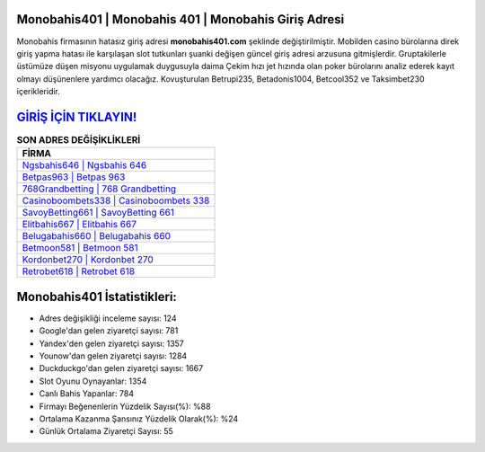 ﻿Monobahis401 | Monobahis 401 | Monobahis Giriş Adresi
===================================

.. image:: images/monobahis-giris.jpg
   :width: 600
   
Monobahis firmasının hatasız giriş adresi **monobahis401.com** şeklinde değiştirilmiştir. Mobilden casino bürolarına direk giriş yapma hatası ile karşılaşan slot tutkunları şuanki değişen güncel giriş adresi arzusuna gitmişlerdir. Gruptakilerle üstümüze düşen misyonu uygulamak duygusuyla daima Çekim hızı jet hızında olan poker bürolarını analiz ederek kayıt olmayı düşünenlere yardımcı olacağız. Kovuşturulan Betrupi235, Betadonis1004, Betcool352 ve Taksimbet230 içerikleridir.

`GİRİŞ İÇİN TIKLAYIN! <https://uclck.me/gonow>`_
==============

.. list-table:: **SON ADRES DEĞİŞİKLİKLERİ**
   :widths: 100
   :header-rows: 1

   * - FİRMA
   * - `Ngsbahis646 | Ngsbahis 646 <ngsbahis646-ngsbahis-646-ngsbahis-giris-adresi.html>`_
   * - `Betpas963 | Betpas 963 <betpas963-betpas-963-betpas-giris-adresi.html>`_
   * - `768Grandbetting | 768 Grandbetting <768grandbetting-768-grandbetting-grandbetting-giris-adresi.html>`_	 
   * - `Casinoboombets338 | Casinoboombets 338 <casinoboombets338-casinoboombets-338-casinoboombets-giris-adresi.html>`_	 
   * - `SavoyBetting661 | SavoyBetting 661 <savoybetting661-savoybetting-661-savoybetting-giris-adresi.html>`_ 
   * - `Elitbahis667 | Elitbahis 667 <elitbahis667-elitbahis-667-elitbahis-giris-adresi.html>`_
   * - `Belugabahis660 | Belugabahis 660 <belugabahis660-belugabahis-660-belugabahis-giris-adresi.html>`_	 
   * - `Betmoon581 | Betmoon 581 <betmoon581-betmoon-581-betmoon-giris-adresi.html>`_
   * - `Kordonbet270 | Kordonbet 270 <kordonbet270-kordonbet-270-kordonbet-giris-adresi.html>`_
   * - `Retrobet618 | Retrobet 618 <retrobet618-retrobet-618-retrobet-giris-adresi.html>`_
	 
Monobahis401 İstatistikleri:
===================================	 
* Adres değişikliği inceleme sayısı: 124
* Google'dan gelen ziyaretçi sayısı: 781
* Yandex'den gelen ziyaretçi sayısı: 1357
* Younow'dan gelen ziyaretçi sayısı: 1284
* Duckduckgo'dan gelen ziyaretçi sayısı: 1667
* Slot Oyunu Oynayanlar: 1354
* Canlı Bahis Yapanlar: 784
* Firmayı Beğenenlerin Yüzdelik Sayısı(%): %88
* Ortalama Kazanma Şansınız Yüzdelik Olarak(%): %24
* Günlük Ortalama Ziyaretçi Sayısı: 55
